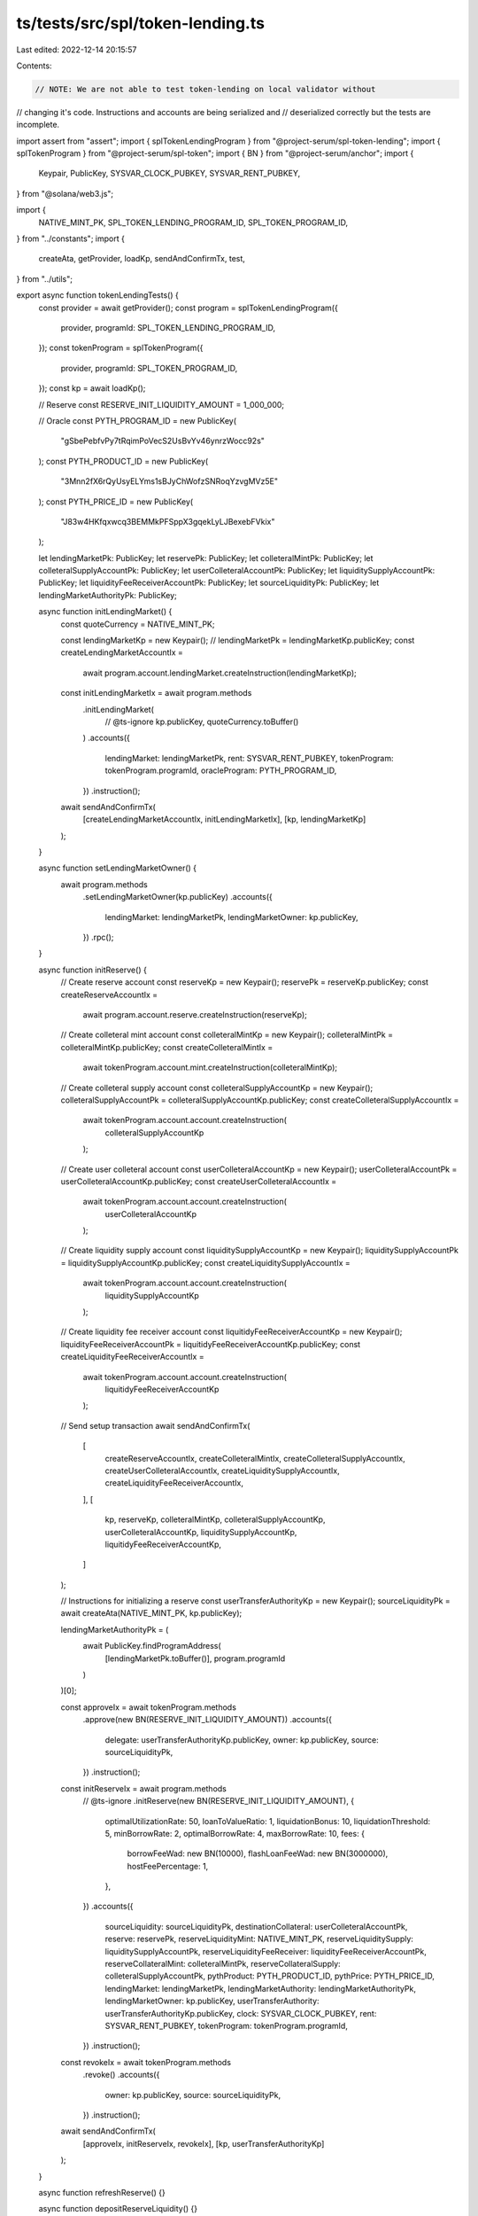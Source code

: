 ts/tests/src/spl/token-lending.ts
=================================

Last edited: 2022-12-14 20:15:57

Contents:

.. code-block:: ts

    // NOTE: We are not able to test token-lending on local validator without
// changing it's code. Instructions and accounts are being serialized and
// deserialized correctly but the tests are incomplete.

import assert from "assert";
import { splTokenLendingProgram } from "@project-serum/spl-token-lending";
import { splTokenProgram } from "@project-serum/spl-token";
import { BN } from "@project-serum/anchor";
import {
  Keypair,
  PublicKey,
  SYSVAR_CLOCK_PUBKEY,
  SYSVAR_RENT_PUBKEY,
} from "@solana/web3.js";

import {
  NATIVE_MINT_PK,
  SPL_TOKEN_LENDING_PROGRAM_ID,
  SPL_TOKEN_PROGRAM_ID,
} from "../constants";
import {
  createAta,
  getProvider,
  loadKp,
  sendAndConfirmTx,
  test,
} from "../utils";

export async function tokenLendingTests() {
  const provider = await getProvider();
  const program = splTokenLendingProgram({
    provider,
    programId: SPL_TOKEN_LENDING_PROGRAM_ID,
  });
  const tokenProgram = splTokenProgram({
    provider,
    programId: SPL_TOKEN_PROGRAM_ID,
  });
  const kp = await loadKp();

  // Reserve
  const RESERVE_INIT_LIQUIDITY_AMOUNT = 1_000_000;

  // Oracle
  const PYTH_PROGRAM_ID = new PublicKey(
    "gSbePebfvPy7tRqimPoVecS2UsBvYv46ynrzWocc92s"
  );
  const PYTH_PRODUCT_ID = new PublicKey(
    "3Mnn2fX6rQyUsyELYms1sBJyChWofzSNRoqYzvgMVz5E"
  );
  const PYTH_PRICE_ID = new PublicKey(
    "J83w4HKfqxwcq3BEMMkPFSppX3gqekLyLJBexebFVkix"
  );

  let lendingMarketPk: PublicKey;
  let reservePk: PublicKey;
  let colleteralMintPk: PublicKey;
  let colleteralSupplyAccountPk: PublicKey;
  let userColleteralAccountPk: PublicKey;
  let liquiditySupplyAccountPk: PublicKey;
  let liquidityFeeReceiverAccountPk: PublicKey;
  let sourceLiquidityPk: PublicKey;
  let lendingMarketAuthorityPk: PublicKey;

  async function initLendingMarket() {
    const quoteCurrency = NATIVE_MINT_PK;

    const lendingMarketKp = new Keypair();
    // lendingMarketPk = lendingMarketKp.publicKey;
    const createLendingMarketAccountIx =
      await program.account.lendingMarket.createInstruction(lendingMarketKp);

    const initLendingMarketIx = await program.methods
      .initLendingMarket(
        // @ts-ignore
        kp.publicKey,
        quoteCurrency.toBuffer()
      )
      .accounts({
        lendingMarket: lendingMarketPk,
        rent: SYSVAR_RENT_PUBKEY,
        tokenProgram: tokenProgram.programId,
        oracleProgram: PYTH_PROGRAM_ID,
      })
      .instruction();

    await sendAndConfirmTx(
      [createLendingMarketAccountIx, initLendingMarketIx],
      [kp, lendingMarketKp]
    );
  }

  async function setLendingMarketOwner() {
    await program.methods
      .setLendingMarketOwner(kp.publicKey)
      .accounts({
        lendingMarket: lendingMarketPk,
        lendingMarketOwner: kp.publicKey,
      })
      .rpc();
  }

  async function initReserve() {
    // Create reserve account
    const reserveKp = new Keypair();
    reservePk = reserveKp.publicKey;
    const createReserveAccountIx =
      await program.account.reserve.createInstruction(reserveKp);

    // Create colleteral mint account
    const colleteralMintKp = new Keypair();
    colleteralMintPk = colleteralMintKp.publicKey;
    const createColleteralMintIx =
      await tokenProgram.account.mint.createInstruction(colleteralMintKp);

    // Create colleteral supply account
    const colleteralSupplyAccountKp = new Keypair();
    colleteralSupplyAccountPk = colleteralSupplyAccountKp.publicKey;
    const createColleteralSupplyAccountIx =
      await tokenProgram.account.account.createInstruction(
        colleteralSupplyAccountKp
      );

    // Create user colleteral account
    const userColleteralAccountKp = new Keypair();
    userColleteralAccountPk = userColleteralAccountKp.publicKey;
    const createUserColleteralAccountIx =
      await tokenProgram.account.account.createInstruction(
        userColleteralAccountKp
      );

    // Create liquidity supply account
    const liquiditySupplyAccountKp = new Keypair();
    liquiditySupplyAccountPk = liquiditySupplyAccountKp.publicKey;
    const createLiquiditySupplyAccountIx =
      await tokenProgram.account.account.createInstruction(
        liquiditySupplyAccountKp
      );

    // Create liquidity fee receiver account
    const liquitidyFeeReceiverAccountKp = new Keypair();
    liquidityFeeReceiverAccountPk = liquitidyFeeReceiverAccountKp.publicKey;
    const createLiquidityFeeReceiverAccountIx =
      await tokenProgram.account.account.createInstruction(
        liquitidyFeeReceiverAccountKp
      );

    // Send setup transaction
    await sendAndConfirmTx(
      [
        createReserveAccountIx,
        createColleteralMintIx,
        createColleteralSupplyAccountIx,
        createUserColleteralAccountIx,
        createLiquiditySupplyAccountIx,
        createLiquidityFeeReceiverAccountIx,
      ],
      [
        kp,
        reserveKp,
        colleteralMintKp,
        colleteralSupplyAccountKp,
        userColleteralAccountKp,
        liquiditySupplyAccountKp,
        liquitidyFeeReceiverAccountKp,
      ]
    );

    // Instructions for initializing a reserve
    const userTransferAuthorityKp = new Keypair();
    sourceLiquidityPk = await createAta(NATIVE_MINT_PK, kp.publicKey);

    lendingMarketAuthorityPk = (
      await PublicKey.findProgramAddress(
        [lendingMarketPk.toBuffer()],
        program.programId
      )
    )[0];

    const approveIx = await tokenProgram.methods
      .approve(new BN(RESERVE_INIT_LIQUIDITY_AMOUNT))
      .accounts({
        delegate: userTransferAuthorityKp.publicKey,
        owner: kp.publicKey,
        source: sourceLiquidityPk,
      })
      .instruction();

    const initReserveIx = await program.methods
      // @ts-ignore
      .initReserve(new BN(RESERVE_INIT_LIQUIDITY_AMOUNT), {
        optimalUtilizationRate: 50,
        loanToValueRatio: 1,
        liquidationBonus: 10,
        liquidationThreshold: 5,
        minBorrowRate: 2,
        optimalBorrowRate: 4,
        maxBorrowRate: 10,
        fees: {
          borrowFeeWad: new BN(10000),
          flashLoanFeeWad: new BN(3000000),
          hostFeePercentage: 1,
        },
      })
      .accounts({
        sourceLiquidity: sourceLiquidityPk,
        destinationCollateral: userColleteralAccountPk,
        reserve: reservePk,
        reserveLiquidityMint: NATIVE_MINT_PK,
        reserveLiquiditySupply: liquiditySupplyAccountPk,
        reserveLiquidityFeeReceiver: liquidityFeeReceiverAccountPk,
        reserveCollateralMint: colleteralMintPk,
        reserveCollateralSupply: colleteralSupplyAccountPk,
        pythProduct: PYTH_PRODUCT_ID,
        pythPrice: PYTH_PRICE_ID,
        lendingMarket: lendingMarketPk,
        lendingMarketAuthority: lendingMarketAuthorityPk,
        lendingMarketOwner: kp.publicKey,
        userTransferAuthority: userTransferAuthorityKp.publicKey,
        clock: SYSVAR_CLOCK_PUBKEY,
        rent: SYSVAR_RENT_PUBKEY,
        tokenProgram: tokenProgram.programId,
      })
      .instruction();

    const revokeIx = await tokenProgram.methods
      .revoke()
      .accounts({
        owner: kp.publicKey,
        source: sourceLiquidityPk,
      })
      .instruction();

    await sendAndConfirmTx(
      [approveIx, initReserveIx, revokeIx],
      [kp, userTransferAuthorityKp]
    );
  }

  async function refreshReserve() {}

  async function depositReserveLiquidity() {}

  async function redeemReserveCollateral() {}

  async function initObligation() {}

  async function refreshObligation() {}

  async function depositObligationCollateral() {}

  async function withdrawObligationCollateral() {}

  async function borrowObligationLiquidity() {}

  async function repayObligationLiquidity() {}

  async function liquidateObligation() {}

  async function flashLoan() {}

  async function fetchLendingMarket() {
    const lendingMarket = await program.account.lendingMarket.fetch(
      lendingMarketPk
    );
    assert(lendingMarket.owner.equals(kp.publicKey));
  }

  async function fetchReserve() {}

  async function fetchObligation() {}

  await test(initLendingMarket);
  await test(setLendingMarketOwner);
  // await test(initReserve);
  // await test(refreshReserve);
  // await test(depositReserveLiquidity);
  // await test(redeemReserveCollateral);
  // await test(initObligation);
  // await test(refreshObligation);
  // await test(depositObligationCollateral);
  // await test(withdrawObligationCollateral);
  // await test(borrowObligationLiquidity);
  // await test(repayObligationLiquidity);
  // await test(liquidateObligation);
  // await test(flashLoan);
  await test(fetchLendingMarket);
  // await test(fetchReserve);
  // await test(fetchObligation);
}


